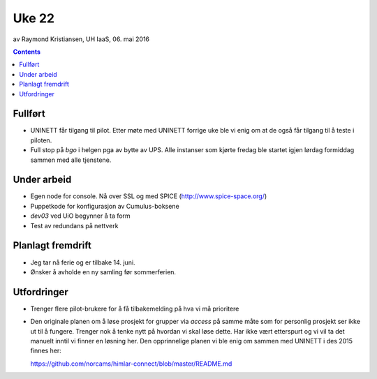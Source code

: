 ======
Uke 22
======
av Raymond Kristiansen, UH IaaS, 06. mai 2016

.. contents:: :depth: 2

Fullført
========

- UNINETT får tilgang til pilot. Etter møte med UNINETT forrige uke ble
  vi enig om at de også får tilgang til å teste i piloten.

- Full stop på `bgo` i helgen pga av bytte av UPS. Alle instanser som kjørte
  fredag ble startet igjen lørdag formiddag sammen med alle tjenstene.

Under arbeid
============

- Egen node for console. Nå over SSL og med SPICE (http://www.spice-space.org/)

- Puppetkode for konfigurasjon av Cumulus-boksene

- `dev03` ved UiO begynner å ta form

- Test av redundans på nettverk

Planlagt fremdrift
==================

- Jeg tar nå ferie og er tilbake 14. juni.

- Ønsker å avholde en ny samling før sommerferien.

Utfordringer
============

- Trenger flere pilot-brukere for å få tilbakemelding på hva vi må prioritere

- Den originale planen om å løse prosjekt for grupper via `access` på
  samme måte som for personlig prosjekt ser ikke ut til å fungere. Trenger
  nok å tenke nytt på hvordan vi skal løse dette. Har ikke vært etterspurt og
  vi vil ta det manuelt inntil vi finner en løsning her. Den opprinnelige
  planen vi ble enig om sammen med UNINETT i des 2015 finnes her::

  https://github.com/norcams/himlar-connect/blob/master/README.md
